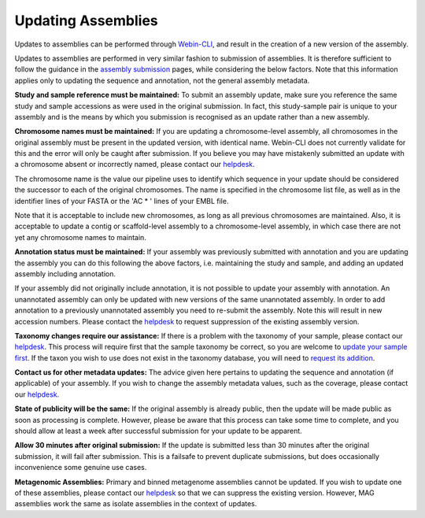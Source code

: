 ===================
Updating Assemblies
===================

Updates to assemblies can be performed through `Webin-CLI <../submit/general-guide/webin-cli.html>`_, and result in the
creation of a new version of the assembly.

Updates to assemblies are performed in very similar fashion to submission of assemblies.
It is therefore sufficient to follow the guidance in the `assembly submission <../submit/assembly.html>`_ pages, while
considering the below factors. Note that this information applies only to updating the sequence and annotation, not
the general assembly metadata.

**Study and sample reference must be maintained:**
To submit an assembly update, make sure you reference the same study and sample accessions as were used in the original
submission.
In fact, this study-sample pair is unique to your assembly and is the means by which you submission is recognised as an
update rather than a new assembly.

**Chromosome names must be maintained:**
If you are updating a chromosome-level assembly, all chromosomes in the original assembly must be present in the
updated version, with identical name.
Webin-CLI does not currently validate for this and the error will only be caught after submission.
If you believe you may have mistakenly submitted an update with a chromosome absent or incorrectly named, please
contact our `helpdesk <https://www.ebi.ac.uk/ena/browser/support>`_.

The chromosome name is the value our pipeline uses to identify which sequence in your update should be considered the
successor to each of the original chromosomes.
The name is specified in the chromosome list file, as well as in the identifier lines of your FASTA or the 'AC * '
lines of your EMBL file.

Note that it is acceptable to include new chromosomes, as long as all previous chromosomes are maintained.
Also, it is acceptable to update a contig or scaffold-level assembly to a chromosome-level assembly, in which case
there are not yet any chromosome names to maintain.

**Annotation status must be maintained:**
If your assembly was previously submitted with annotation and you are updating the assembly you can do this following
the above factors, i.e. maintaining the study and sample, and adding an updated assembly including annotation.

If your assembly did not originally include annotation, it is not possible to update your assembly with annotation.
An unannotated assembly can only be updated with new versions of the same unannotated assembly.
In order to add annotation to a previously unannotated assembly you need to re-submit the assembly.
Note this will result in new accession numbers.
Please contact the `helpdesk <https://www.ebi.ac.uk/ena/browser/support>`_ to request suppression of the existing
assembly version.

**Taxonomy changes require our assistance:**
If there is a problem with the taxonomy of your sample, please contact our
`helpdesk <https://www.ebi.ac.uk/ena/browser/support>`_.
This process will require first that the sample taxonomy be correct, so you are welcome to
`update your sample first <metadata/interactive.html>`_.
If the taxon you wish to use does not exist in the taxonomy database, you will need to
`request its addition <../faq/taxonomy_requests.html>`_.

**Contact us for other metadata updates:**
The advice given here pertains to updating the sequence and annotation (if applicable) of your assembly.
If you wish to change the assembly metadata values, such as the coverage, please contact our
`helpdesk <https://www.ebi.ac.uk/ena/browser/support>`_.

**State of publicity will be the same:**
If the original assembly is already public, then the update will be made public as soon as processing is complete.
However, please be aware that this process can take some time to complete, and you should allow at least a week after
successful submission for your update to be apparent.

**Allow 30 minutes after original submission:**
If the update is submitted less than 30 minutes after the original submission, it will fail after submission.
This is a failsafe to prevent duplicate submissions, but does occasionally inconvenience some genuine use cases.

**Metagenomic Assemblies:**
Primary and binned metagenome assemblies cannot be updated.
If you wish to update one of these assemblies, please contact our
`helpdesk <https://www.ebi.ac.uk/ena/browser/support>`_ so that we can suppress the existing version.
However, MAG assemblies work the same as isolate assemblies in the context of updates.
